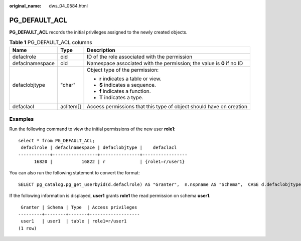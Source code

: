 :original_name: dws_04_0584.html

.. _dws_04_0584:

PG_DEFAULT_ACL
==============

**PG_DEFAULT_ACL** records the initial privileges assigned to the newly created objects.

.. table:: **Table 1** PG_DEFAULT_ACL columns

   +-----------------------+-----------------------+-----------------------------------------------------------------------+
   | Name                  | Type                  | Description                                                           |
   +=======================+=======================+=======================================================================+
   | defaclrole            | oid                   | ID of the role associated with the permission                         |
   +-----------------------+-----------------------+-----------------------------------------------------------------------+
   | defaclnamespace       | oid                   | Namespace associated with the permission; the value is **0** if no ID |
   +-----------------------+-----------------------+-----------------------------------------------------------------------+
   | defaclobjtype         | "char"                | Object type of the permission:                                        |
   |                       |                       |                                                                       |
   |                       |                       | -  **r** indicates a table or view.                                   |
   |                       |                       | -  **S** indicates a sequence.                                        |
   |                       |                       | -  **f** indicates a function.                                        |
   |                       |                       | -  **T** indicates a type.                                            |
   +-----------------------+-----------------------+-----------------------------------------------------------------------+
   | defaclacl             | aclitem[]             | Access permissions that this type of object should have on creation   |
   +-----------------------+-----------------------+-----------------------------------------------------------------------+

Examples
--------

Run the following command to view the initial permissions of the new user **role1**:

::

   select * from PG_DEFAULT_ACL;
    defaclrole | defaclnamespace | defaclobjtype |    defaclacl
   ------------+-----------------+---------------+-----------------
         16820 |           16822 | r             | {role1=r/user1}

You can also run the following statement to convert the format:

::

   SELECT pg_catalog.pg_get_userbyid(d.defaclrole) AS "Granter",  n.nspname AS "Schema",  CASE d.defaclobjtype WHEN 'r' THEN 'table' WHEN 'S' THEN 'sequence' WHEN 'f' THEN 'function' WHEN 'T' THEN 'type' END AS "Type",  pg_catalog.array_to_string(d.defaclacl, E', ') AS "Access privileges" FROM pg_catalog.pg_default_acl d LEFT JOIN pg_catalog.pg_namespace n ON n.oid = d.defaclnamespace ORDER BY 1, 2, 3;

If the following information is displayed, **user1** grants **role1** the read permission on schema **user1**.

::

    Granter | Schema | Type  | Access privileges
   ---------+--------+-------+-------------------
    user1   | user1  | table | role1=r/user1
   (1 row)
